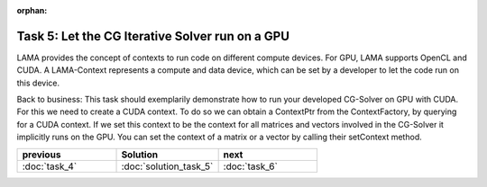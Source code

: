 :orphan:

Task 5: Let the CG Iterative Solver run on a GPU
================================================

LAMA provides the concept of contexts to run code on different compute devices.
For GPU, LAMA supports OpenCL and CUDA. A LAMA-Context represents a compute and
data device, which can be set by a developer to let the code run on this device.

Back to business: This task should exemplarily demonstrate how to run your
developed CG-Solver on GPU with CUDA. For this we need to create a CUDA context.
To do so we can obtain a ContextPtr from the ContextFactory, by querying for a
CUDA context. If we set this context to be the context for all matrices and
vectors involved in the CG-Solver it implicitly runs on the GPU. You can set the
context of a matrix or a vector by calling their setContext method.

.. csv-table:: 
   :header: "previous", "Solution", "next"
   :widths: 330, 340, 330

   ":doc:`task_4`", ":doc:`solution_task_5`", ":doc:`task_6`"